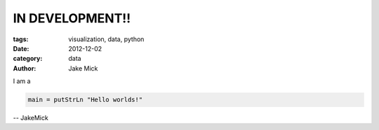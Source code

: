 IN DEVELOPMENT!!
################

:tags: visualization, data, python
:date: 2012-12-02
:category: data
:author: Jake Mick

I am a 

.. code-block:: hs

    main = putStrLn "Hello worlds!"

.. html::

    <b>test</b>

-- JakeMick
